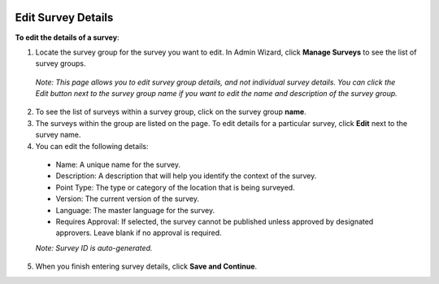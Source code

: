  .. _EditSurveyDetails:


Edit Survey Details
-------------------

**To edit the details of a survey**:

1.	Locate the survey group for the survey you want to edit. In Admin Wizard, click **Manage Surveys** to see the list of survey groups. 

   *Note: This page allows you to edit survey group details, and not individual survey details. You can click the Edit button next to the survey group name if you want to edit the name and description of the survey group.*

2.	To see the list of surveys within a survey group, click on the survey group **name**.
  
3.	The surveys within the group are listed on the page. To edit details for a particular survey, click **Edit** next to the survey name.
 
4.	You can edit the following details:

   -	Name: A unique name for the survey.
   -	Description: A description that will help you identify the context of the survey.
   -	Point Type: The type or category of the location that is being surveyed.
   -  Version: The current version of the survey. 
   -  Language: The master language for the survey. 
   -	Requires Approval: If selected, the survey cannot be published unless approved by designated approvers. Leave blank if no approval is required.
   *Note: Survey ID is auto-generated.* 

5.	When you finish entering survey details, click **Save and Continue**. 
